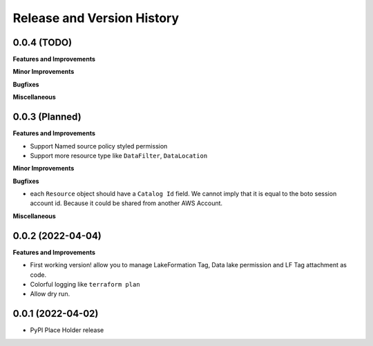 .. _release_history:

Release and Version History
==============================================================================


0.0.4 (TODO)
~~~~~~~~~~~~~~~~~~~~~~~~~~~~~~~~~~~~~~~~~~~~~~~~~~~~~~~~~~~~~~~~~~~~~~~~~~~~~~
**Features and Improvements**

**Minor Improvements**

**Bugfixes**

**Miscellaneous**


0.0.3 (Planned)
~~~~~~~~~~~~~~~~~~~~~~~~~~~~~~~~~~~~~~~~~~~~~~~~~~~~~~~~~~~~~~~~~~~~~~~~~~~~~~
**Features and Improvements**

- Support Named source policy styled permission
- Support more resource type like ``DataFilter``, ``DataLocation``

**Minor Improvements**

**Bugfixes**

- each ``Resource`` object should have a ``Catalog Id`` field. We cannot imply that it is equal to the boto session account id. Because it could be shared from another AWS Account.

**Miscellaneous**


0.0.2 (2022-04-04)
~~~~~~~~~~~~~~~~~~~~~~~~~~~~~~~~~~~~~~~~~~~~~~~~~~~~~~~~~~~~~~~~~~~~~~~~~~~~~~
**Features and Improvements**

- First working version! allow you to manage LakeFormation Tag, Data lake permission and LF Tag attachment as code.
- Colorful logging like ``terraform plan``
- Allow dry run.


0.0.1 (2022-04-02)
~~~~~~~~~~~~~~~~~~~~~~~~~~~~~~~~~~~~~~~~~~~~~~~~~~~~~~~~~~~~~~~~~~~~~~~~~~~~~~

- PyPI Place Holder release
